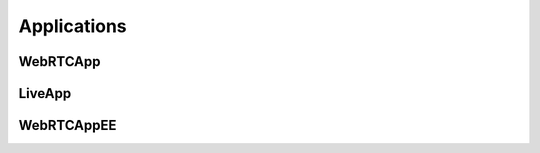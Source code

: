 ############
Applications
############

WebRTCApp
---------

LiveApp
-------

WebRTCAppEE
-----------

